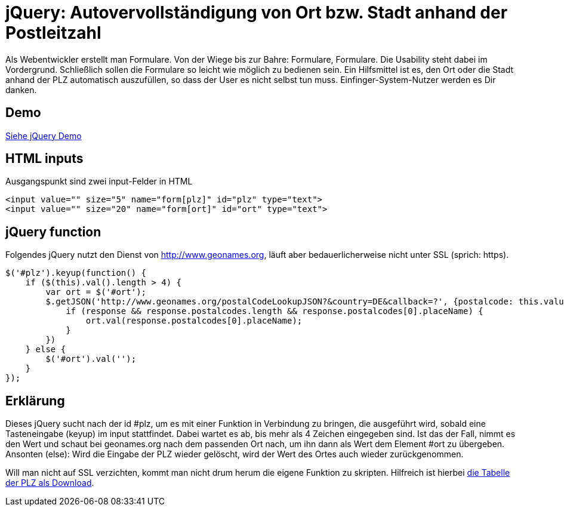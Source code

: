# jQuery: Autovervollständigung von Ort bzw. Stadt anhand der Postleitzahl

:published_at: 2015-02-11

Als Webentwickler erstellt man Formulare. Von der Wiege bis zur Bahre: Formulare, Formulare. Die Usability steht dabei im Vordergrund. Schließlich sollen die Formulare so leicht wie möglich zu bedienen sein. Ein Hilfsmittel ist es, den Ort oder die Stadt anhand der PLZ automatisch auszufüllen, so dass der User es nicht selbst tun muss. Einfinger-System-Nutzer werden es Dir danken. 

## Demo

http://bloggerschmidt.github.io/demos/jquery/autocomplete-plz-ort/[Siehe jQuery Demo, class="button"]

## HTML inputs

Ausgangspunkt sind zwei input-Felder in HTML

  <input value="" size="5" name="form[plz]" id="plz" type="text">
  <input value="" size="20" name="form[ort]" id="ort" type="text">

## jQuery function

Folgendes jQuery nutzt den Dienst von http://www.geonames.org, läuft aber bedauerlicherweise nicht unter SSL (sprich: https).

  $('#plz').keyup(function() {
      if ($(this).val().length > 4) {
          var ort = $('#ort');
          $.getJSON('http://www.geonames.org/postalCodeLookupJSON?&country=DE&callback=?', {postalcode: this.value }, function(response) {
              if (response && response.postalcodes.length && response.postalcodes[0].placeName) {
                  ort.val(response.postalcodes[0].placeName);
              }
          })		
      } else {
          $('#ort').val('');
      }
  });
  
## Erklärung

Dieses jQuery sucht nach der id #plz, um es mit einer Funktion in Verbindung zu bringen, die ausgeführt wird, sobald eine Tasteneingabe (keyup) im input stattfindet. Dabei wartet es ab, bis mehr als 4 Zeichen eingegeben sind. Ist das der Fall, nimmt es den Wert und schaut bei geonames.org nach dem passenden Ort nach, um ihn dann als Wert dem Element #ort zu übergeben. Ansonten (else): Wird die Eingabe der PLZ wieder gelöscht, wird der Wert des Ortes auch wieder zurückgenommen.

Will man nicht auf SSL verzichten, kommt man nicht drum herum die eigene Funktion zu skripten. Hilfreich ist hierbei http://download.geonames.org/export/zip/[die Tabelle der PLZ als Download].